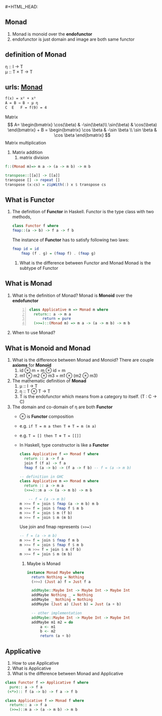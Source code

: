 #+HTML_HEAD: <link rel="stylesheet" type="text/css" href="http://thomasf.github.io/solarized-css/solarized-dark.min.css" />#+HTML_HEAD: <link rel="stylesheet" type="text/css" href="http://thomasf.github.io/solarized-css/solarized-dark.min.css" />
** Monad
   1. Monad is monoid over the *endofunctor*
   2. endofunctor is just domain and image are both same functor
** definition of Monad
   η :: I → T  \\
   μ :: T × T → T
  
   	\begin{align*}
	 \mu &: T \times T \rightarrow T  \quad \text{ where } T \text{ is endofunctor}     \\ 
	 \mu T &: (T \times T) \times T \rightarrow T^2  \\
	 T \mu &: T \times (T \times T) \rightarrow T^2  \quad \text{Associativity law in Monoid}\\
	 \mu T &= T \mu  \quad \text{from commutative diagram} \\
	 T \mu \mu   &= T \\
	 \mu T \mu &= T \\
	 T \mu \mu &= \mu T \mu \\
	 \eta &: I  \rightarrow T              \\ 
	 \mu_a &: T \times T a \rightarrow T a \\ 
	 \eta_a &: I a \rightarrow T a     \quad \text{ where } I \text{ identity endofunctor }    \\ 
	\end{align*}
 
** urls: [[http://localhost/html/indexWhatisMonadinHaskell.html][Monad]]  
   #+BEGIN_SRC latex
	  f(x) = x² + x³
	  A = B → B ∘ μ η
	  C  E   F = f(9) = 4
   #+END_SRC

   Matrix
   \[
    A= \begin{bmatrix}
    \cos(\beta) & -\sin(\beta)\\
    \sin(\beta) & \cos(\beta)
    \end{bmatrix} + 
    B = \begin{bmatrix}
       \cos \beta & -\sin \beta \\
       \sin \beta &  \cos \beta
       \end{bmatrix}
    \]
    Matrix multiplication
    1. Matrix addition
       2. matrix division
   #+BEGIN_SRC haskell
     f::(Monad m)=> m a -> (a -> m b) -> m b

     transpose::[[a]] -> [[a]]
     transpose [] -> repeat []
     transpose (x:cs) = zipWith(:) x $ transpose cs
   #+END_SRC

** What is Functor
   1. The definition of *Functor* in Haskell.
      Functor is the type class with two methods,
      #+BEGIN_SRC haskell
	class Functor f where
	fmap::(a -> b) -> f a -> f b
      #+END_SRC
      The instance of *Functor* has to satisfy following two laws:
      #+BEGIN_SRC haskell
	fmap id = id
        fmap (f . g) = (fmap f) . (fmap g)
      #+END_SRC
	2. What is the difference between Functor and Monad
	   Monad is the subtype of Functor

** What is Monad
   1. What is the definition of Monad?
      Monad is *Monoid* over the *endofunctor*
      #+BEGIN_SRC haskell -n 1
	class Applicative m => Monad m where
	  return:: a -> m a
          return = pure
	  (>>=)::(Monad m) => m a -> (a -> m b) -> m b
      #+END_SRC
   2. When to use Monad?

** What is Monoid and Monad
   1. What is the difference between Monad and Monoid?
      There are couple *axioms* for *Monoid*
      1. id ⊗ m = m ⊗ id = m
      2. m1 ⊗ m2 ⊗ m3 = m1 ⊗ (m2 ⊗ m3)
   2. The mathematic definition of *Monad*   
      1. μ :: I → T    	 
      2. η :: T ⊗ T → T
      3. T is the endofunctor which means from a category to itself. (T : C → C)
   4. The domain and co-domain of η are both *Functor*
	+ ⊗ is *Functor* composition
	+ e.g. ~if T = m a then T ⊗ T = m (m a)~
	+ e.g. ~T = [] then T ⊗ T = [[]]~
	+ In Haskell, type constructor is like a *Functor*
      #+BEGIN_SRC haskell
	class Applicative f => Monad f where
	  return :: a -> f a
	  join f (f a) -> f a
	  fmap f (a -> b) -> (f a -> f b) -- f = (a -> m b)

	-- definition in GHC
	class Applicative m => Monad m where
	  return :: a -> m a
	  (>>=)::m a -> (a -> m b) -> m b

        -- f = (a -> m b)
	m >>= f = join $ fmap (a -> m b) m b
	m >>= f = join $ fmap f $ m b
	m >>= f = join $ m (f b)
	m >>= f = join $ m (m b)
      #+END_SRC
      Use join and fmap represents ~(>>=)~
      #+BEGIN_SRC haskell
	-- f = (a -> m b)                          
	m >>= f = join $ fmap f m b       
	m >>= f = join $ fmap f $ m b              
        m >>= f = join $ m (f b)                   
	m >>= f = join $ m (m b)                   
      #+END_SRC
      3. Maybe is Monad
      #+BEGIN_SRC haskell
	     instance Monad Maybe where
	       return Nothing = Nothing
	       (>>=) (Just a) f = Just f a

	       addMaybe::Maybe Int -> Maybe Int -> Maybe Int
	       addMaybe Nothing _ = Nothing
	       addMaybe _ Nothing = Nothing
	       addMaybe (Just a) (Just b) = Just (a + b)

	       -- other implementation
	       addMaybe::Maybe Int -> Maybe Int -> Maybe Int
	       addMaybe m1 m2 = do
		       a <- m1
		       b <- m2
		       return (a + b)
       #+END_SRC

** Applicative
   1. How to use Applicative 
   2. What is Applicative
   3. What is the difference between Monad and Applicative
   #+BEGIN_SRC haskell
     class Functor f => Applicative f where
       pure:: a -> f a
      (<*>):: f (a -> b) -> f a -> f b

     class Applicative f => Monad f where
       return:: a -> f a
       (>>=)::m a -> (a -> m b) -> m b

   #+END_SRC
      
      
      
   
   




	  



    
		 

   
   
